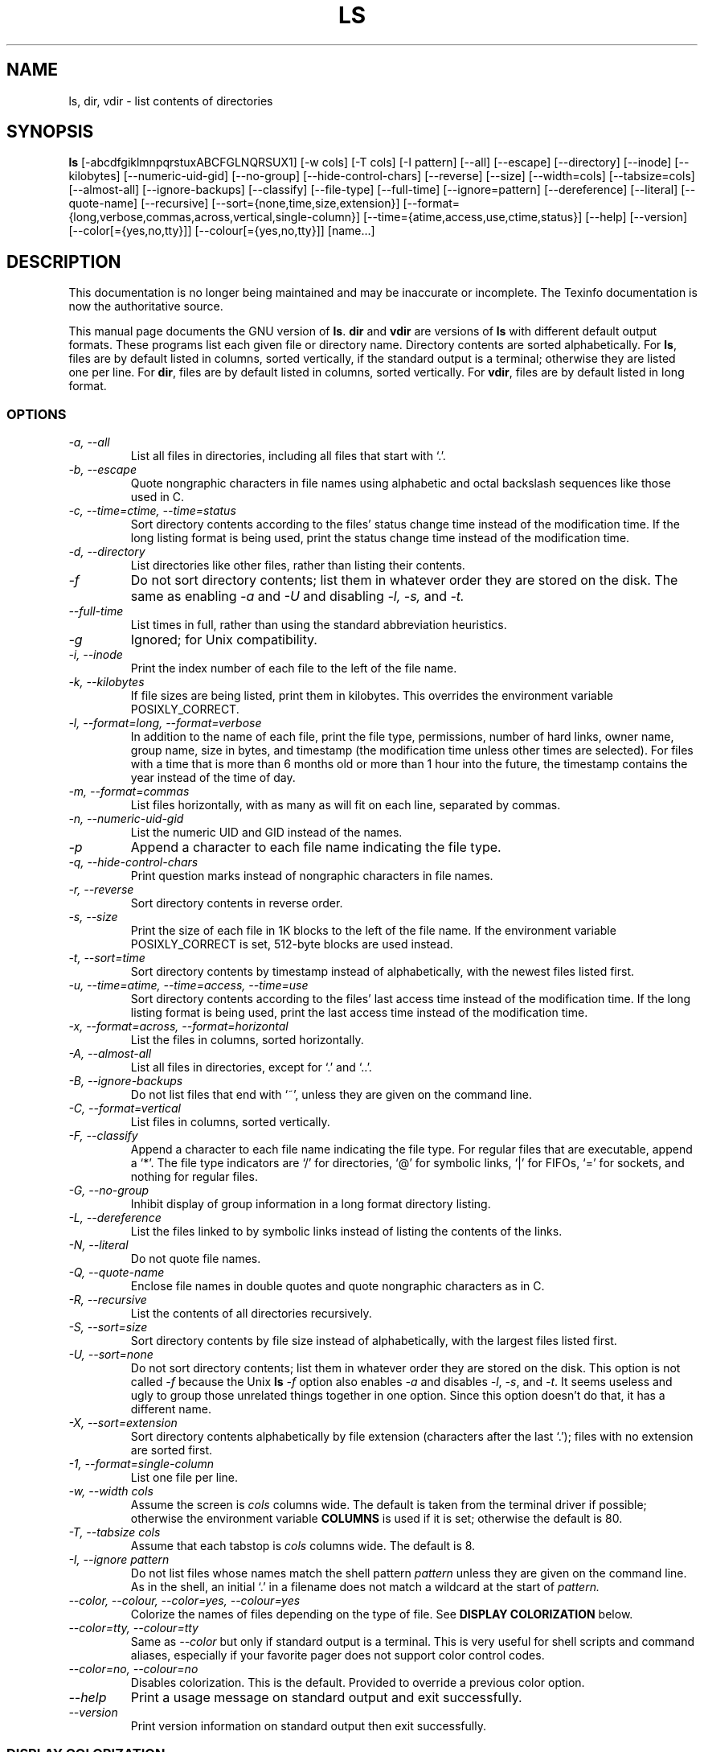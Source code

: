 .TH LS 1 "GNU File Utilities" "FSF" \" -*- nroff -*-
.SH NAME
ls, dir, vdir \- list contents of directories
.SH SYNOPSIS
.B ls
[\-abcdfgiklmnpqrstuxABCFGLNQRSUX1] [\-w cols] [\-T cols] [\-I pattern]
[\-\-all] [\-\-escape] [\-\-directory] [\-\-inode] [\-\-kilobytes]
[\-\-numeric-uid-gid] [--no-group] [\-\-hide-control-chars] [\-\-reverse]
[\-\-size] [\-\-width=cols] [\-\-tabsize=cols] [\-\-almost-all]
[\-\-ignore-backups] [\-\-classify] [\-\-file-type] [\-\-full-time]
[\-\-ignore=pattern] [\-\-dereference] [\-\-literal] [\-\-quote-name]
[\-\-recursive] [\-\-sort={none,time,size,extension}]
[\-\-format={long,verbose,commas,across,vertical,single-column}]
[\-\-time={atime,access,use,ctime,status}] [\-\-help] [\-\-version]
[\-\-color[={yes,no,tty}]] [\-\-colour[={yes,no,tty}]] [name...]
.SH DESCRIPTION
This documentation is no longer being maintained and may be inaccurate
or incomplete.  The Texinfo documentation is now the authoritative source.
.PP
This manual page
documents the GNU version of
.BR ls .
.B dir
and
.B vdir
are versions of
.B ls
with different default output formats.
These programs list each given file or directory name.  Directory contents are
sorted alphabetically.  For
.BR ls ,
files are by default listed in columns, sorted
vertically, if the standard output is a terminal; otherwise they are
listed one per line.  For
.BR dir ,
files are by default listed in columns, sorted vertically.  For
.BR vdir ,
files are by default listed in long format.
.SS OPTIONS
.TP
.I "\-a, \-\-all"
List all files in directories, including all files that start with `.'.
.TP
.I "\-b, \-\-escape"
Quote nongraphic characters in file names using alphabetic and octal
backslash sequences like those used in C.
.TP
.I "\-c, \-\-time=ctime, \-\-time=status"
Sort directory contents according to the files' status change time
instead of the modification time.  If the long listing format is being
used, print the status change time instead of the modification time.
.TP
.I "\-d, \-\-directory"
List directories like other files, rather than listing their contents.
.TP
.I "\-f"
Do not sort directory contents; list them in whatever order they are
stored on the disk.
The same as enabling
.I \-a
and
.I \-U
and disabling
.I \-l,
.I \-s,
and
.I \-t.
.TP
.I "\-\-full-time"
List times in full, rather than using the standard abbreviation
heuristics.
.TP
.I \-g
Ignored; for Unix compatibility.
.TP
.I "\-i, \-\-inode"
Print the index number of each file to the left of the file name.
.TP
.I "\-k, \-\-kilobytes"
If file sizes are being listed, print them in kilobytes.  This
overrides the environment variable POSIXLY_CORRECT.
.TP
.I "\-l, \-\-format=long, \-\-format=verbose"
In addition to the name of each file, print the file type,
permissions, number of hard links, owner name, group name, size in
bytes, and timestamp (the modification time unless other times are
selected).  For files with a time that is more than 6 months old or
more than 1 hour into the future, the timestamp contains the year
instead of the time of day.
.TP
.I "\-m, \-\-format=commas"
List files horizontally, with as many as will fit on each line,
separated by commas.
.TP
.I "\-n, \-\-numeric-uid-gid"
List the numeric UID and GID instead of the names.
.TP
.I \-p
Append a character to each file name indicating the file type.
.TP
.I "\-q, \-\-hide-control-chars"
Print question marks instead of nongraphic characters in file names.
.TP
.I "\-r, \-\-reverse"
Sort directory contents in reverse order.
.TP
.I "\-s, \-\-size"
Print the size of each file in 1K blocks to the left of the file name.
If the environment variable POSIXLY_CORRECT is set, 512-byte blocks
are used instead.
.TP
.I "\-t, \-\-sort=time"
Sort directory contents by timestamp instead of alphabetically, with
the newest files listed first.
.TP
.I "\-u, \-\-time=atime, \-\-time=access, \-\-time=use"
Sort directory contents according to the files' last access time
instead of the modification time.  If the long listing format is being
used, print the last access time instead of the modification time.
.TP
.I "\-x, \-\-format=across, \-\-format=horizontal"
List the files in columns, sorted horizontally.
.TP
.I "\-A, \-\-almost-all"
List all files in directories, except for `.' and `..'.
.TP
.I "\-B, \-\-ignore-backups"
Do not list files that end with `~', unless they are given on the
command line.
.TP
.I "\-C, \-\-format=vertical"
List files in columns, sorted vertically.
.TP
.I "\-F, \-\-classify"
Append a character to each file name indicating the file type.  For
regular files that are executable, append a `*'.  The file type
indicators are `/' for directories, `@' for symbolic links, `|' for
FIFOs, `=' for sockets, and nothing for regular files.
.TP
.I "\-G, \-\-no\-group"
Inhibit display of group information in a long format directory listing.
.TP
.I "\-L, \-\-dereference"
List the files linked to by symbolic links instead of listing the
contents of the links.
.TP
.I "\-N, \-\-literal"
Do not quote file names.
.TP
.I "\-Q, \-\-quote-name"
Enclose file names in double quotes and quote nongraphic characters as
in C.
.TP
.I "\-R, \-\-recursive"
List the contents of all directories recursively.
.TP
.I "\-S, \-\-sort=size"
Sort directory contents by file size instead of alphabetically, with
the largest files listed first.
.TP
.I "\-U, \-\-sort=none"
Do not sort directory contents; list them in whatever order they are
stored on the disk.  This option is not called
.I \-f
because the Unix
.B ls
.I \-f
option also enables
.I \-a
and disables
.IR \-l ,
.IR \-s ,
and
.IR \-t .
It seems useless and ugly to group those unrelated things together in
one option.  Since this option doesn't do that, it has a different
name.
.TP
.I "\-X, \-\-sort=extension"
Sort directory contents alphabetically by file extension (characters
after the last `.'); files with no extension are sorted first.
.TP
.I "\-1, \-\-format=single-column"
List one file per line.
.TP
.I "\-w, \-\-width cols"
Assume the screen is
.I cols
columns wide.  The default is taken from the terminal driver if
possible; otherwise the environment variable
.B COLUMNS
is used if it is set; otherwise the default is 80.
.TP
.I "\-T, \-\-tabsize cols"
Assume that each tabstop is
.I cols
columns wide.  The default is 8.
.TP
.I "\-I, \-\-ignore pattern"
Do not list files whose names match the shell pattern
.I pattern
unless they are given on the command line.  As in the shell, an
initial `.' in a filename does not match a wildcard at the start of
.I pattern.
.TP
.I "\-\-color, \-\-colour, \-\-color=yes, \-\-colour=yes"
Colorize the names of files depending on the type of file.
See
.B DISPLAY COLORIZATION
below.
.TP
.I "\-\-color=tty, \-\-colour=tty"
Same as
.I \-\-color
but only if standard output is a terminal.  This is very useful for
shell scripts and command aliases, especially if your favorite pager
does not support color control codes.
.TP
.I "\-\-color=no, \-\-colour=no"
Disables colorization.  This is the default.  Provided to override a
previous color option.
.TP
.I "\-\-help"
Print a usage message on standard output and exit successfully.
.TP
.I "\-\-version"
Print version information on standard output then exit successfully.
.SS DISPLAY COLORIZATION
When using the
.I "\-\-color"
option, this version of
.B ls
will colorize the file names printed according to the name and type of
file.  By default, this colorization is by type only, and the codes
used are ISO 6429 (ANSI) compliant.
.PP
You can override the default colors by defining the environment
variable
.B LS_COLORS
(or
.BR LS_COLOURS ).
The format of this variable is reminicent of the termcap(5) file
format; a colon-separated list of expressions of the form "xx=string",
where "xx" is a two-character variable name.  The variables with their
associated defaults are:
.sp
.RS +.2i
.ta 1.0i 2.5i
.nf
\fBno\fR       0       Normal (non-filename) text
\fBfi\fR       0       Regular file
\fBdi\fR       32      Directory
\fBln\fR       36      Symbolic link
\fBpi\fR       31      Named pipe (FIFO)
\fBso\fR       33      Socket
\fBbd\fR       44;37   Block device
\fBcd\fR       44;37   Character device
\fBex\fR       35      Executable file
\fBmi\fR       (none)  Missing file (defaults to fi)
\fBor\fR       (none)  Orphanned symbolic link (defaults to ln)
\fBlc\fR       \ee[    Left code
\fBrc\fR       m       Right code
\fBec\fR       (none)  End code (replaces lc+no+rc)
.fi
.RE
.sp
You only need to include the variables you want to change from the
default.
.PP
File names can also be colorized based on filename extension.  This is
specified in the LS_COLORS variable using the syntax "*ext=string".
For example, using ISO 6429 codes, to color all C-language source
files blue you would specify "*.c=34".  This would color all files
ending in .c in blue (34) color.
.PP
Control characters can be written either in C-style \e-escaped
notation, or in
.BR stty -like
^-notation.  The C-style notation adds \ee for Escape, \e_ for a
normal space characer, and \e? for Delete.  In addition, the \e escape
character can be used to override the default interpretation of \e, ^,
: and =.
.PP
Each file will be written as <lc> <color\ code> <rc> <filename> <ec>.
If the <ec> code is undefined, the sequence <lc> <no> <rc> will be
used instead.  This is generally more convenient to use, but less
general.  The left, right and end codes are provided so you don't have
to type common parts over and over again and to support weird
terminals; you will generally not need to change them at all unless
your terminal does not use ISO 6429 color sequences but a different
system.
.PP
If your terminal does use ISO 6429 color codes, you can compose the type
codes (i.e. all except the
.BR lc ,
.BR rc ,
and
.B ec
codes) from numerical commands separated by semicolons.  The most
common commands are:
.sp
.RS +.2i
.ta 1.0i
.nf
 0     to restore default color
 1     for brighter colors
 4     for underlined text
 5     for flashing text
30     for black foreground
31     for red foreground
32     for green foreground
33     for yellow (or brown) foreground
34     for blue foreground
35     for purple foreground
36     for cyan foreground
37     for white (or gray) foreground
40     for black background
41     for red background
42     for green background
43     for yellow (or brown) background
44     for blue background
45     for purple background
46     for cyan background
47     for white (or gray) background
.fi
.RE
.sp
Not all commands will work on all systems or display devices.
.PP
A few terminal programs do not recognize the default end code
properly.  If all text gets colorized after you do a directory
listing, try changing the
.B no
and
.B fi
codes from 0 to the numerical codes for your standard fore- and
background colors.
.SH BUGS
On BSD systems, the
.I \-s
option reports sizes that are half the correct values for files that
are NFS-mounted from HP-UX systems.  On HP-UX systems, it reports
sizes that are twice the correct values for files that are NFS-mounted
from BSD systems.  This is due to a flaw in HP-UX; it also affects the
HP-UX
.B ls
program.
.PP
If there was a single standard for the English language it would not
be necessary to support redundant spellings.

